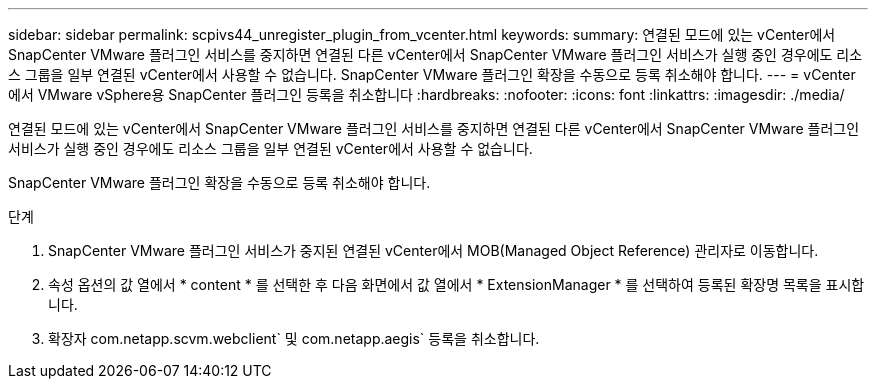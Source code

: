 ---
sidebar: sidebar 
permalink: scpivs44_unregister_plugin_from_vcenter.html 
keywords:  
summary: 연결된 모드에 있는 vCenter에서 SnapCenter VMware 플러그인 서비스를 중지하면 연결된 다른 vCenter에서 SnapCenter VMware 플러그인 서비스가 실행 중인 경우에도 리소스 그룹을 일부 연결된 vCenter에서 사용할 수 없습니다. SnapCenter VMware 플러그인 확장을 수동으로 등록 취소해야 합니다. 
---
= vCenter에서 VMware vSphere용 SnapCenter 플러그인 등록을 취소합니다
:hardbreaks:
:nofooter: 
:icons: font
:linkattrs: 
:imagesdir: ./media/


연결된 모드에 있는 vCenter에서 SnapCenter VMware 플러그인 서비스를 중지하면 연결된 다른 vCenter에서 SnapCenter VMware 플러그인 서비스가 실행 중인 경우에도 리소스 그룹을 일부 연결된 vCenter에서 사용할 수 없습니다.

SnapCenter VMware 플러그인 확장을 수동으로 등록 취소해야 합니다.

.단계
. SnapCenter VMware 플러그인 서비스가 중지된 연결된 vCenter에서 MOB(Managed Object Reference) 관리자로 이동합니다.
. 속성 옵션의 값 열에서 * content * 를 선택한 후 다음 화면에서 값 열에서 * ExtensionManager * 를 선택하여 등록된 확장명 목록을 표시합니다.
. 확장자 com.netapp.scvm.webclient` 및 com.netapp.aegis` 등록을 취소합니다.


